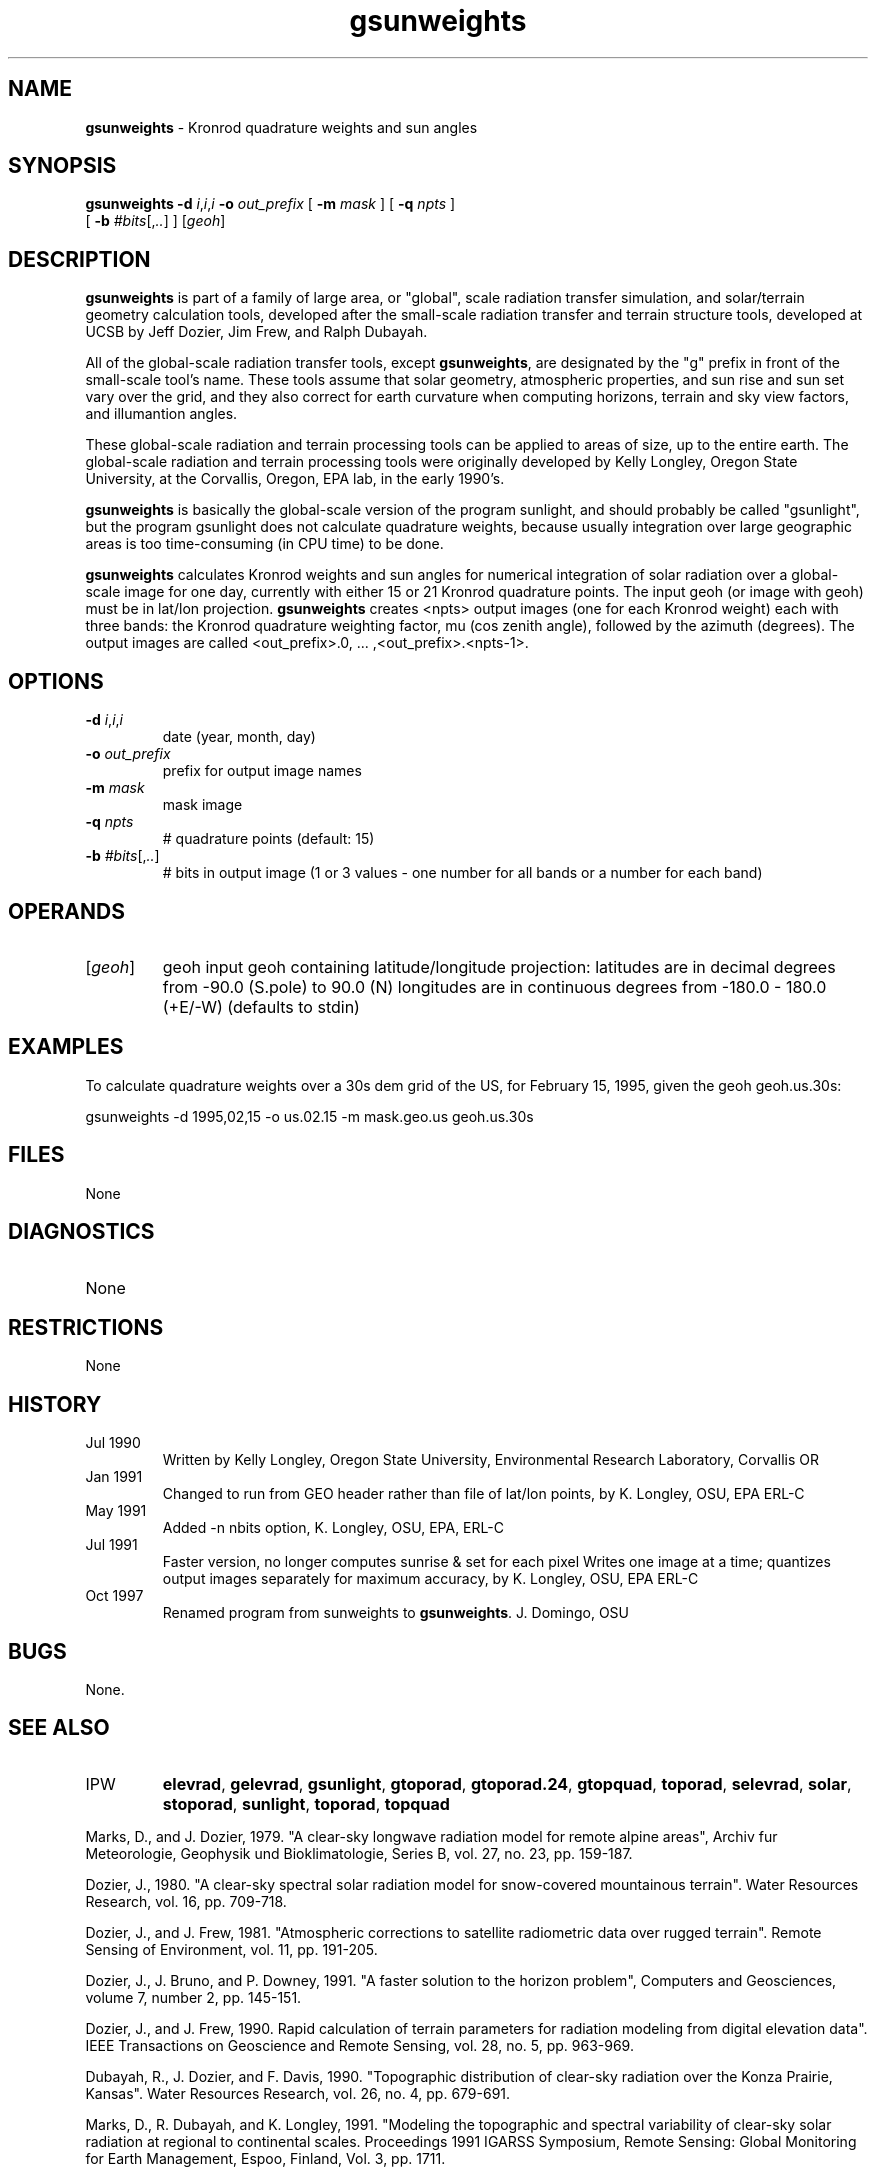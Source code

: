 .TH "gsunweights" "1" "5 November 2015" "IPW v2" "IPW User Commands"
.SH NAME
.PP
\fBgsunweights\fP - Kronrod quadrature weights and sun angles
.SH SYNOPSIS
.sp
.nf
.ft CR
\fBgsunweights\fP \fB-d\fP \fIi\fP,\fIi\fP,\fIi\fP \fB-o\fP \fIout_prefix\fP [ \fB-m\fP \fImask\fP ] [ \fB-q\fP \fInpts\fP ]
      [ \fB-b\fP \fI#bits\fP[,\fI..\fP] ] [\fIgeoh\fP]
.ft R
.fi
.SH DESCRIPTION
.PP
\fBgsunweights\fP is part of a family of large area, or "global",
scale radiation transfer simulation, and solar/terrain geometry calculation
tools, developed after the small-scale radiation transfer and terrain
structure tools, developed at UCSB by Jeff Dozier, Jim Frew,
and Ralph Dubayah.
.PP
All of the global-scale radiation transfer tools, except \fBgsunweights\fP,
are designated by the "g" prefix in front of the small-scale tool's
name.  These tools assume that solar geometry, atmospheric properties,
and sun rise and sun set vary over the grid, and they also correct for
earth curvature when computing horizons, terrain and sky view factors,
and illumantion angles.
.PP
These global-scale radiation and terrain processing tools can be applied
to areas of size, up to the entire earth.  The global-scale radiation
and terrain processing tools were originally developed by Kelly Longley,
Oregon State University, at the Corvallis, Oregon, EPA lab, in the early
1990's.
.PP
\fBgsunweights\fP is basically the global-scale version of the program
sunlight, and should probably be called "gsunlight", but the program gsunlight does
not calculate quadrature weights, because usually integration over large
geographic areas is too time-consuming (in CPU time) to be done.
.PP
\fBgsunweights\fP calculates Kronrod weights and sun angles for numerical
integration of solar radiation over a global-scale image for one day,
currently with either 15 or 21 Kronrod quadrature points.
The input geoh (or image with geoh) must be in lat/lon projection.
\fBgsunweights\fP creates <npts> output images (one for each Kronrod
weight) each with three bands: the Kronrod quadrature weighting factor,
mu (cos zenith angle), followed by the azimuth (degrees).  The
output images are called <out_prefix>.0, ... ,<out_prefix>.<npts-1>.
.SH OPTIONS
.TP
\fB-d\fP \fIi\fP,\fIi\fP,\fIi\fP
date (year, month, day)
.sp
.TP
\fB-o\fP \fIout_prefix\fP
prefix for output image names
.sp
.TP
\fB-m\fP \fImask\fP
mask image
.sp
.TP
\fB-q\fP \fInpts\fP
# quadrature points (default: 15)
.sp
.TP
\fB-b\fP \fI#bits\fP[,\fI..\fP]
# bits in output image (1 or 3 values - one number for
all bands or a number for each band)
.SH OPERANDS
.TP
[\fIgeoh\fP]
	geoh	input geoh containing latitude/longitude projection:
		latitudes are in decimal degrees from -90.0 (S.pole) to 90.0 (N)
		longitudes are in continuous degrees from -180.0 - 180.0 (+E/-W)
		(defaults to stdin)
.sp
.SH EXAMPLES
.PP
To calculate quadrature weights over a 30s dem grid of the US, for
February 15, 1995, given the geoh geoh.us.30s:
.sp
.nf
.ft CR
	gsunweights -d 1995,02,15 -o us.02.15 -m mask.geo.us geoh.us.30s
.ft R
.fi
.SH FILES
.sp
.nf
.ft CR
     None
.ft R
.fi
.SH DIAGNOSTICS
.sp
.TP
None
.SH RESTRICTIONS
.PP
None
.SH HISTORY
.TP
Jul 1990
Written by Kelly Longley, Oregon State University,
Environmental Research Laboratory, Corvallis OR
.TP
Jan 1991
Changed to run from GEO header rather than file of
lat/lon points, by K. Longley, OSU, EPA ERL-C
.TP
May 1991
Added -n nbits option, K. Longley, OSU, EPA, ERL-C
.TP
Jul 1991
Faster version, no longer computes sunrise & set for
each pixel Writes one image at a time; quantizes output
images separately for maximum accuracy,
by K. Longley, OSU, EPA ERL-C
.TP
Oct 1997
Renamed program from sunweights to \fBgsunweights\fP.  J. Domingo, OSU
.SH BUGS
.PP
None.
.SH SEE ALSO
.TP
IPW
	\fBelevrad\fP,
\fBgelevrad\fP,
\fBgsunlight\fP,
\fBgtoporad\fP,
\fBgtoporad.24\fP,
\fBgtopquad\fP,
	\fBtoporad\fP,
\fBselevrad\fP,
\fBsolar\fP,
\fBstoporad\fP,
\fBsunlight\fP,
\fBtoporad\fP,
\fBtopquad\fP
.PP
Marks, D., and J. Dozier, 1979.  "A clear-sky longwave radiation model
	for remote alpine areas", Archiv fur Meteorologie, Geophysik
	und Bioklimatologie, Series B, vol. 27, no. 23, pp. 159-187.
.PP
Dozier, J., 1980.  "A clear-sky spectral solar radiation model for
	snow-covered mountainous terrain".  Water Resources Research,
	vol. 16, pp. 709-718.
.PP
Dozier, J., and J. Frew, 1981.  "Atmospheric corrections to satellite
	radiometric data over rugged terrain".  Remote Sensing of
	Environment, vol. 11, pp. 191-205.
.PP
Dozier, J., J. Bruno, and P. Downey, 1991.  "A faster solution to the
	horizon problem", Computers and Geosciences, volume 7,
	number 2, pp. 145-151.
.PP
Dozier, J., and J. Frew, 1990.  Rapid calculation of terrain parameters
	for radiation modeling from digital elevation data". IEEE
	Transactions on Geoscience and Remote Sensing, vol. 28, no. 5,
	pp. 963-969.
.PP
Dubayah, R., J. Dozier, and F. Davis, 1990.  "Topographic distribution
	of clear-sky radiation over the Konza Prairie, Kansas".  Water
	Resources Research, vol. 26, no. 4, pp. 679-691.
.PP
Marks, D., R. Dubayah, and K. Longley, 1991.  "Modeling the topographic
	and spectral variability of clear-sky solar radiation at regional
	to continental scales.  Proceedings 1991 IGARSS Symposium,
	Remote Sensing:  Global Monitoring for Earth Management, Espoo,
	Finland, Vol. 3, pp. 1711.
.PP
Dubayah, R., and V. Van Katwijk, 1992.  "The topographic distribution
	of annual incoming solar radiation in the Rio Grande basin".
	Geophysical Research Letters, vol. 19, pp. 2231-2234.
.PP
Dubayah, R., 1994.  "Modeling a solar radiation topoclimatology for the
	Rio Grande River Basin".  Journal of Vegetation Science, vol. 5,
	pp. 627-640.
